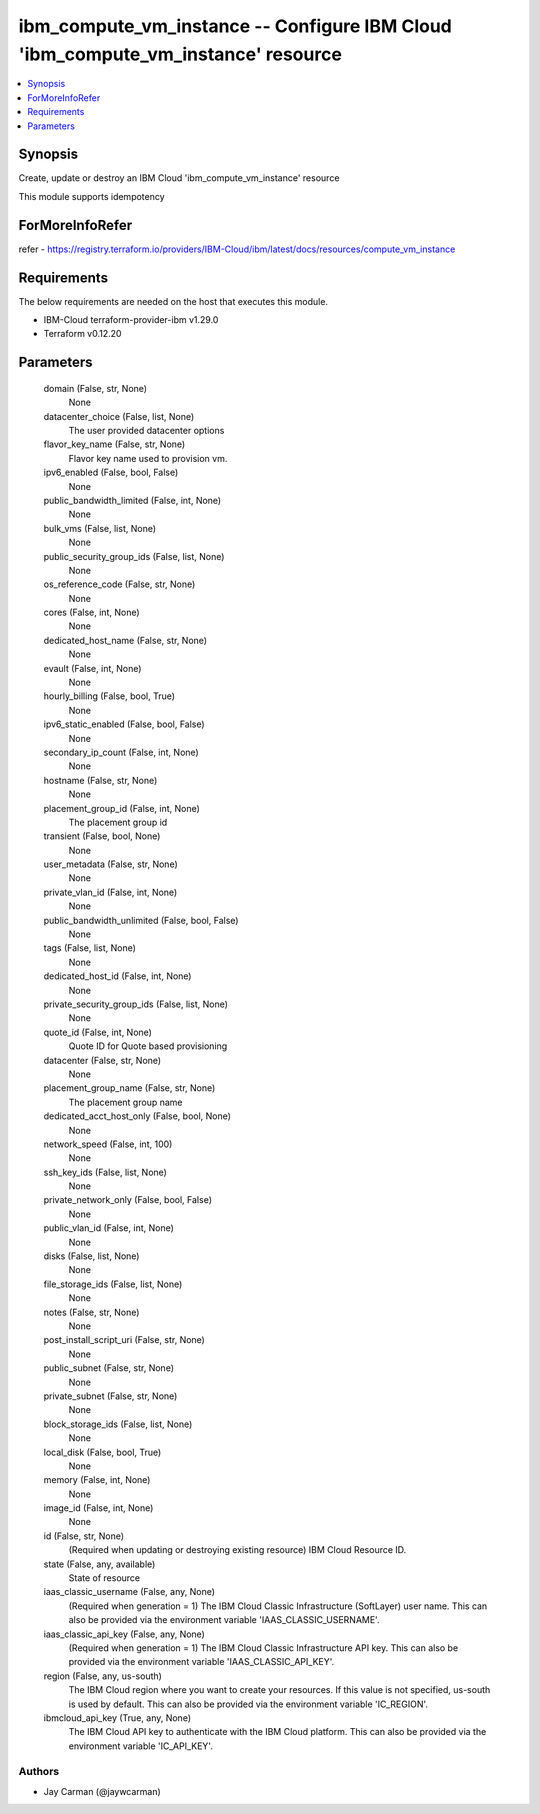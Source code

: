 
ibm_compute_vm_instance -- Configure IBM Cloud 'ibm_compute_vm_instance' resource
=================================================================================

.. contents::
   :local:
   :depth: 1


Synopsis
--------

Create, update or destroy an IBM Cloud 'ibm_compute_vm_instance' resource

This module supports idempotency


ForMoreInfoRefer
----------------
refer - https://registry.terraform.io/providers/IBM-Cloud/ibm/latest/docs/resources/compute_vm_instance

Requirements
------------
The below requirements are needed on the host that executes this module.

- IBM-Cloud terraform-provider-ibm v1.29.0
- Terraform v0.12.20



Parameters
----------

  domain (False, str, None)
    None


  datacenter_choice (False, list, None)
    The user provided datacenter options


  flavor_key_name (False, str, None)
    Flavor key name used to provision vm.


  ipv6_enabled (False, bool, False)
    None


  public_bandwidth_limited (False, int, None)
    None


  bulk_vms (False, list, None)
    None


  public_security_group_ids (False, list, None)
    None


  os_reference_code (False, str, None)
    None


  cores (False, int, None)
    None


  dedicated_host_name (False, str, None)
    None


  evault (False, int, None)
    None


  hourly_billing (False, bool, True)
    None


  ipv6_static_enabled (False, bool, False)
    None


  secondary_ip_count (False, int, None)
    None


  hostname (False, str, None)
    None


  placement_group_id (False, int, None)
    The placement group id


  transient (False, bool, None)
    None


  user_metadata (False, str, None)
    None


  private_vlan_id (False, int, None)
    None


  public_bandwidth_unlimited (False, bool, False)
    None


  tags (False, list, None)
    None


  dedicated_host_id (False, int, None)
    None


  private_security_group_ids (False, list, None)
    None


  quote_id (False, int, None)
    Quote ID for Quote based provisioning


  datacenter (False, str, None)
    None


  placement_group_name (False, str, None)
    The placement group name


  dedicated_acct_host_only (False, bool, None)
    None


  network_speed (False, int, 100)
    None


  ssh_key_ids (False, list, None)
    None


  private_network_only (False, bool, False)
    None


  public_vlan_id (False, int, None)
    None


  disks (False, list, None)
    None


  file_storage_ids (False, list, None)
    None


  notes (False, str, None)
    None


  post_install_script_uri (False, str, None)
    None


  public_subnet (False, str, None)
    None


  private_subnet (False, str, None)
    None


  block_storage_ids (False, list, None)
    None


  local_disk (False, bool, True)
    None


  memory (False, int, None)
    None


  image_id (False, int, None)
    None


  id (False, str, None)
    (Required when updating or destroying existing resource) IBM Cloud Resource ID.


  state (False, any, available)
    State of resource


  iaas_classic_username (False, any, None)
    (Required when generation = 1) The IBM Cloud Classic Infrastructure (SoftLayer) user name. This can also be provided via the environment variable 'IAAS_CLASSIC_USERNAME'.


  iaas_classic_api_key (False, any, None)
    (Required when generation = 1) The IBM Cloud Classic Infrastructure API key. This can also be provided via the environment variable 'IAAS_CLASSIC_API_KEY'.


  region (False, any, us-south)
    The IBM Cloud region where you want to create your resources. If this value is not specified, us-south is used by default. This can also be provided via the environment variable 'IC_REGION'.


  ibmcloud_api_key (True, any, None)
    The IBM Cloud API key to authenticate with the IBM Cloud platform. This can also be provided via the environment variable 'IC_API_KEY'.













Authors
~~~~~~~

- Jay Carman (@jaywcarman)

